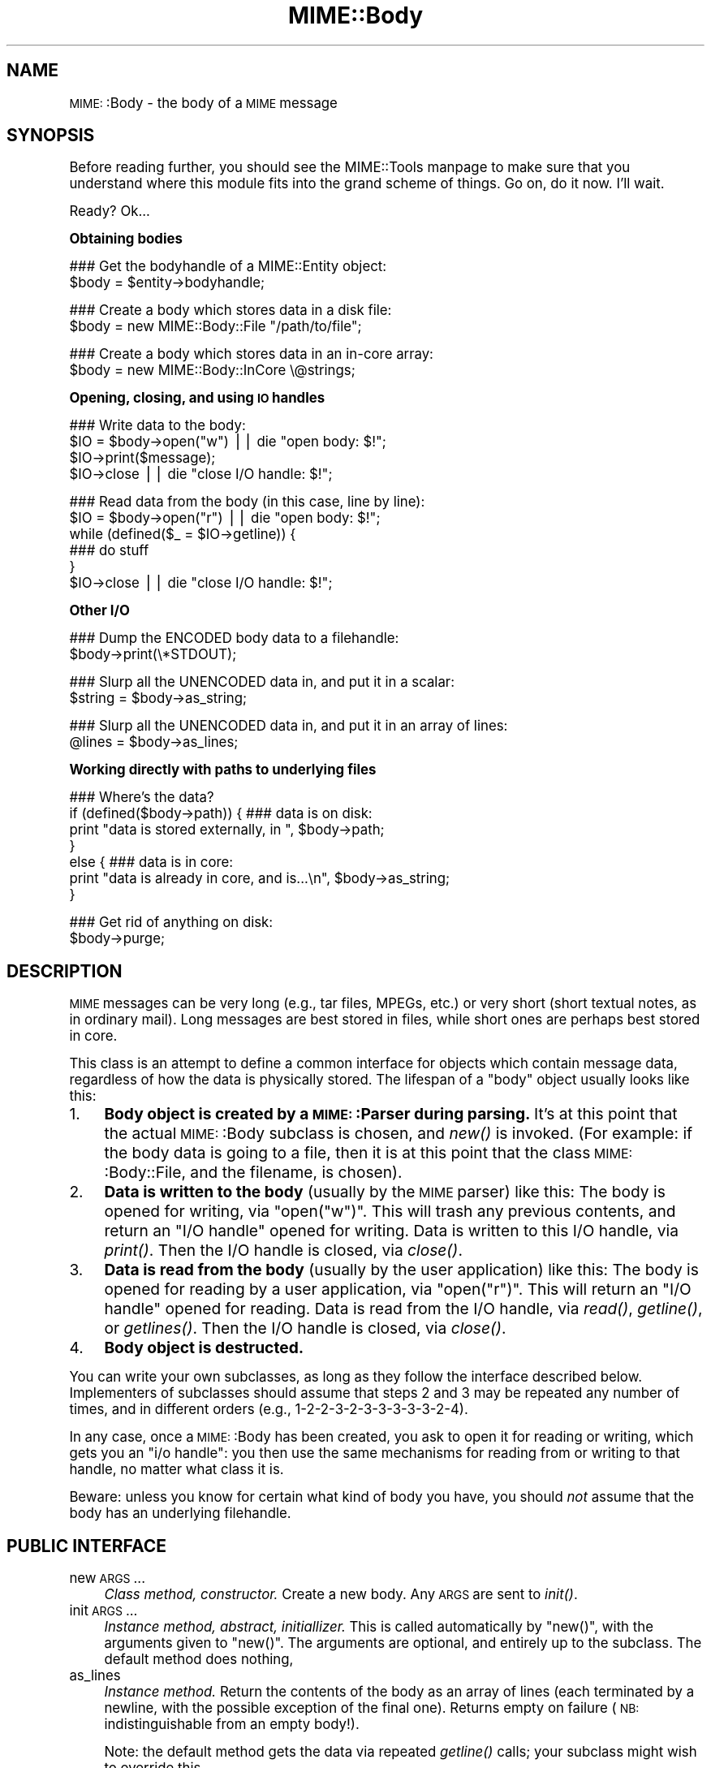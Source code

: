.\" Automatically generated by Pod::Man version 1.15
.\" Tue Jun 12 11:25:21 2001
.\"
.\" Standard preamble:
.\" ======================================================================
.de Sh \" Subsection heading
.br
.if t .Sp
.ne 5
.PP
\fB\\$1\fR
.PP
..
.de Sp \" Vertical space (when we can't use .PP)
.if t .sp .5v
.if n .sp
..
.de Ip \" List item
.br
.ie \\n(.$>=3 .ne \\$3
.el .ne 3
.IP "\\$1" \\$2
..
.de Vb \" Begin verbatim text
.ft CW
.nf
.ne \\$1
..
.de Ve \" End verbatim text
.ft R

.fi
..
.\" Set up some character translations and predefined strings.  \*(-- will
.\" give an unbreakable dash, \*(PI will give pi, \*(L" will give a left
.\" double quote, and \*(R" will give a right double quote.  | will give a
.\" real vertical bar.  \*(C+ will give a nicer C++.  Capital omega is used
.\" to do unbreakable dashes and therefore won't be available.  \*(C` and
.\" \*(C' expand to `' in nroff, nothing in troff, for use with C<>
.tr \(*W-|\(bv\*(Tr
.ds C+ C\v'-.1v'\h'-1p'\s-2+\h'-1p'+\s0\v'.1v'\h'-1p'
.ie n \{\
.    ds -- \(*W-
.    ds PI pi
.    if (\n(.H=4u)&(1m=24u) .ds -- \(*W\h'-12u'\(*W\h'-12u'-\" diablo 10 pitch
.    if (\n(.H=4u)&(1m=20u) .ds -- \(*W\h'-12u'\(*W\h'-8u'-\"  diablo 12 pitch
.    ds L" ""
.    ds R" ""
.    ds C` ""
.    ds C' ""
'br\}
.el\{\
.    ds -- \|\(em\|
.    ds PI \(*p
.    ds L" ``
.    ds R" ''
'br\}
.\"
.\" If the F register is turned on, we'll generate index entries on stderr
.\" for titles (.TH), headers (.SH), subsections (.Sh), items (.Ip), and
.\" index entries marked with X<> in POD.  Of course, you'll have to process
.\" the output yourself in some meaningful fashion.
.if \nF \{\
.    de IX
.    tm Index:\\$1\t\\n%\t"\\$2"
..
.    nr % 0
.    rr F
.\}
.\"
.\" For nroff, turn off justification.  Always turn off hyphenation; it
.\" makes way too many mistakes in technical documents.
.hy 0
.if n .na
.\"
.\" Accent mark definitions (@(#)ms.acc 1.5 88/02/08 SMI; from UCB 4.2).
.\" Fear.  Run.  Save yourself.  No user-serviceable parts.
.bd B 3
.    \" fudge factors for nroff and troff
.if n \{\
.    ds #H 0
.    ds #V .8m
.    ds #F .3m
.    ds #[ \f1
.    ds #] \fP
.\}
.if t \{\
.    ds #H ((1u-(\\\\n(.fu%2u))*.13m)
.    ds #V .6m
.    ds #F 0
.    ds #[ \&
.    ds #] \&
.\}
.    \" simple accents for nroff and troff
.if n \{\
.    ds ' \&
.    ds ` \&
.    ds ^ \&
.    ds , \&
.    ds ~ ~
.    ds /
.\}
.if t \{\
.    ds ' \\k:\h'-(\\n(.wu*8/10-\*(#H)'\'\h"|\\n:u"
.    ds ` \\k:\h'-(\\n(.wu*8/10-\*(#H)'\`\h'|\\n:u'
.    ds ^ \\k:\h'-(\\n(.wu*10/11-\*(#H)'^\h'|\\n:u'
.    ds , \\k:\h'-(\\n(.wu*8/10)',\h'|\\n:u'
.    ds ~ \\k:\h'-(\\n(.wu-\*(#H-.1m)'~\h'|\\n:u'
.    ds / \\k:\h'-(\\n(.wu*8/10-\*(#H)'\z\(sl\h'|\\n:u'
.\}
.    \" troff and (daisy-wheel) nroff accents
.ds : \\k:\h'-(\\n(.wu*8/10-\*(#H+.1m+\*(#F)'\v'-\*(#V'\z.\h'.2m+\*(#F'.\h'|\\n:u'\v'\*(#V'
.ds 8 \h'\*(#H'\(*b\h'-\*(#H'
.ds o \\k:\h'-(\\n(.wu+\w'\(de'u-\*(#H)/2u'\v'-.3n'\*(#[\z\(de\v'.3n'\h'|\\n:u'\*(#]
.ds d- \h'\*(#H'\(pd\h'-\w'~'u'\v'-.25m'\f2\(hy\fP\v'.25m'\h'-\*(#H'
.ds D- D\\k:\h'-\w'D'u'\v'-.11m'\z\(hy\v'.11m'\h'|\\n:u'
.ds th \*(#[\v'.3m'\s+1I\s-1\v'-.3m'\h'-(\w'I'u*2/3)'\s-1o\s+1\*(#]
.ds Th \*(#[\s+2I\s-2\h'-\w'I'u*3/5'\v'-.3m'o\v'.3m'\*(#]
.ds ae a\h'-(\w'a'u*4/10)'e
.ds Ae A\h'-(\w'A'u*4/10)'E
.    \" corrections for vroff
.if v .ds ~ \\k:\h'-(\\n(.wu*9/10-\*(#H)'\s-2\u~\d\s+2\h'|\\n:u'
.if v .ds ^ \\k:\h'-(\\n(.wu*10/11-\*(#H)'\v'-.4m'^\v'.4m'\h'|\\n:u'
.    \" for low resolution devices (crt and lpr)
.if \n(.H>23 .if \n(.V>19 \
\{\
.    ds : e
.    ds 8 ss
.    ds o a
.    ds d- d\h'-1'\(ga
.    ds D- D\h'-1'\(hy
.    ds th \o'bp'
.    ds Th \o'LP'
.    ds ae ae
.    ds Ae AE
.\}
.rm #[ #] #H #V #F C
.\" ======================================================================
.\"
.IX Title "MIME::Body 3"
.TH MIME::Body 3 "perl v5.6.1" "2000-11-04" "User Contributed Perl Documentation"
.UC
.SH "NAME"
\&\s-1MIME:\s0:Body \- the body of a \s-1MIME\s0 message
.SH "SYNOPSIS"
.IX Header "SYNOPSIS"
Before reading further, you should see the MIME::Tools manpage to make sure that 
you understand where this module fits into the grand scheme of things.
Go on, do it now.  I'll wait.
.PP
Ready?  Ok...
.Sh "Obtaining bodies"
.IX Subsection "Obtaining bodies"
.Vb 2
\&   ### Get the bodyhandle of a MIME::Entity object:
\&   $body = $entity->bodyhandle;
.Ve
.Vb 2
\&   ### Create a body which stores data in a disk file:
\&   $body = new MIME::Body::File "/path/to/file";
.Ve
.Vb 2
\&   ### Create a body which stores data in an in-core array:
\&   $body = new MIME::Body::InCore \e@strings;
.Ve
.Sh "Opening, closing, and using \s-1IO\s0 handles"
.IX Subsection "Opening, closing, and using IO handles"
.Vb 4
\&   ### Write data to the body:
\&   $IO = $body->open("w")      || die "open body: $!";
\&   $IO->print($message);
\&   $IO->close                  || die "close I/O handle: $!";
.Ve
.Vb 6
\&   ### Read data from the body (in this case, line by line):
\&   $IO = $body->open("r")      || die "open body: $!";
\&   while (defined($_ = $IO->getline)) {
\&       ### do stuff
\&   }
\&   $IO->close                  || die "close I/O handle: $!";
.Ve
.Sh "Other I/O"
.IX Subsection "Other I/O"
.Vb 2
\&   ### Dump the ENCODED body data to a filehandle:
\&   $body->print(\e*STDOUT);
.Ve
.Vb 2
\&   ### Slurp all the UNENCODED data in, and put it in a scalar:
\&   $string = $body->as_string;
.Ve
.Vb 2
\&   ### Slurp all the UNENCODED data in, and put it in an array of lines:
\&   @lines = $body->as_lines;
.Ve
.Sh "Working directly with paths to underlying files"
.IX Subsection "Working directly with paths to underlying files"
.Vb 7
\&   ### Where's the data?
\&   if (defined($body->path)) {   ### data is on disk:
\&       print "data is stored externally, in ", $body->path;
\&   }
\&   else {                        ### data is in core:
\&       print "data is already in core, and is...\en", $body->as_string;
\&   }
.Ve
.Vb 2
\&   ### Get rid of anything on disk:
\&   $body->purge;
.Ve
.SH "DESCRIPTION"
.IX Header "DESCRIPTION"
\&\s-1MIME\s0 messages can be very long (e.g., tar files, MPEGs, etc.) or very
short (short textual notes, as in ordinary mail).  Long messages
are best stored in files, while short ones are perhaps best stored
in core.
.PP
This class is an attempt to define a common interface for objects
which contain message data, regardless of how the data is
physically stored.  The lifespan of a \*(L"body\*(R" object
usually looks like this:
.Ip "1." 4
\&\fBBody object is created by a \s-1MIME:\s0:Parser during parsing.\fR
It's at this point that the actual \s-1MIME:\s0:Body subclass is chosen,
and \fInew()\fR is invoked.  (For example: if the body data is going to 
a file, then it is at this point that the class \s-1MIME:\s0:Body::File,
and the filename, is chosen).
.Ip "2." 4
\&\fBData is written to the body\fR (usually by the \s-1MIME\s0 parser) like this:
The body is opened for writing, via \f(CW\*(C`open("w")\*(C'\fR.  This will trash any 
previous contents, and return an \*(L"I/O handle\*(R" opened for writing.  
Data is written to this I/O handle, via \fIprint()\fR.
Then the I/O handle is closed, via \fIclose()\fR.
.Ip "3." 4
\&\fBData is read from the body\fR (usually by the user application) like this: 
The body is opened for reading by a user application, via \f(CW\*(C`open("r")\*(C'\fR.
This will return an \*(L"I/O handle\*(R" opened for reading.
Data is read from the I/O handle, via \fIread()\fR, \fIgetline()\fR, or \fIgetlines()\fR.
Then the I/O handle is closed, via \fIclose()\fR.
.Ip "4." 4
\&\fBBody object is destructed.\fR
.PP
You can write your own subclasses, as long as they follow the
interface described below.  Implementers of subclasses should assume
that steps 2 and 3 may be repeated any number of times, and in
different orders (e.g., 1\-2\-2\-3\-2\-3\-3\-3\-3\-3\-2\-4).
.PP
In any case, once a \s-1MIME:\s0:Body has been created, you ask to open it
for reading or writing, which gets you an \*(L"i/o handle\*(R": you then use 
the same mechanisms for reading from or writing to that handle, no matter 
what class it is.
.PP
Beware: unless you know for certain what kind of body you have, you
should \fInot\fR assume that the body has an underlying filehandle.
.SH "PUBLIC INTERFACE"
.IX Header "PUBLIC INTERFACE"
.Ip "new \s-1ARGS\s0..." 4
.IX Item "new ARGS..."
\&\fIClass method, constructor.\fR
Create a new body.  Any \s-1ARGS\s0 are sent to \fIinit()\fR.
.Ip "init \s-1ARGS\s0..." 4
.IX Item "init ARGS..."
\&\fIInstance method, abstract, initiallizer.\fR
This is called automatically by \f(CW\*(C`new()\*(C'\fR, with the arguments given
to \f(CW\*(C`new()\*(C'\fR.  The arguments are optional, and entirely up to the
subclass.  The default method does nothing,
.Ip "as_lines" 4
.IX Item "as_lines"
\&\fIInstance method.\fR
Return the contents of the body as an array of lines (each terminated
by a newline, with the possible exception of the final one).
Returns empty on failure (\s-1NB:\s0 indistinguishable from an empty body!).
.Sp
Note: the default method gets the data via
repeated \fIgetline()\fR calls; your subclass might wish to override this.
.Ip "as_string" 4
.IX Item "as_string"
\&\fIInstance method.\fR
Return the body data as a string (slurping it into core if necessary).  
Best not to do this unless you're \fIsure\fR that the body is reasonably small!
Returns empty string for an empty body, and undef on failure.
.Sp
Note: the default method uses \fIprint()\fR, which gets the data via
repeated \fIread()\fR calls; your subclass might wish to override this.
.Ip "binmode [\s-1ONOFF\s0]" 4
.IX Item "binmode [ONOFF]"
\&\fIInstance method.\fR
With argument, flags whether or not \fIopen()\fR should return an I/O handle
which has \fIbinmode()\fR activated.  With no argument, just returns the
current value.  
.Ip "dup" 4
.IX Item "dup"
\&\fIInstance method.\fR
Duplicate the bodyhandle.
.Sp
\&\fIBeware:\fR external data in bodyhandles is \fInot\fR copied to new files!  
Changing the data in one body's data file, or purging that body,
\&\fIwill\fR affect its duplicate.  Bodies with in-core data probably need
not worry.
.Ip "open \s-1READWRITE\s0" 4
.IX Item "open READWRITE"
\&\fIInstance method, abstract.\fR
This should do whatever is necessary to open the body for either
writing (if \s-1READWRITE\s0 is \*(L"w\*(R") or reading (if mode is \*(L"r\*(R").
.Sp
This method is expected to return an \*(L"I/O handle\*(R" object on success,
and undef on error.  An I/O handle can be any object that supports a 
small set of standard methods for reading/writing data.  
See the \s-1IO:\s0:Handle class for an example.
.Ip "path [\s-1PATH\s0]" 4
.IX Item "path [PATH]"
\&\fIInstance method.\fR
If you're storing the body data externally (e.g., in a disk file), you'll 
want to give applications the ability to get at that data, for cleanup.  
This method should return the path to the data, or undef if there is none.
.Sp
Where appropriate, the path \fIshould\fR be a simple string, like a filename.
With argument, sets the \s-1PATH\s0, which should be undef if there is none.
.Ip "print \s-1FILEHANDLE\s0" 4
.IX Item "print FILEHANDLE"
\&\fIInstance method.\fR
Output the body data to the given filehandle, or to the currently-selected 
one if none is given.
.Ip "purge" 4
.IX Item "purge"
\&\fIInstance method, abstract.\fR
Remove any data which resides external to the program (e.g., in disk files).
Immediately after a \fIpurge()\fR, the \fIpath()\fR should return undef to indicate
that the external data is no longer available.
.SH "SUBCLASSES"
.IX Header "SUBCLASSES"
The following built-in classes are provided:
.PP
.Vb 6
\&   Body                 Stores body     When open()ed,
\&   class:               data in:        returns:    
\&   --------------------------------------------------------
\&   MIME::Body::File     disk file       IO::Handle   
\&   MIME::Body::Scalar   scalar          IO::Scalar  
\&   MIME::Body::InCore   scalar array    IO::ScalarArray
.Ve
.Sh "\s-1MIME:\s0:Body::File"
.IX Subsection "MIME::Body::File"
A body class that stores the data in a disk file.  
The I/O handle is a wrapped filehandle.  Invoke the constructor as:
.PP
.Vb 1
\&    $body = new MIME::Body::File "/path/to/file";
.Ve
In this case, the \f(CW\*(C`path()\*(C'\fR method would return the given path,
so you \fIcould\fR say:
.PP
.Vb 7
\&    if (defined($body->path)) {
\&        open BODY, $body->path or die "open: $!";
\&        while (<BODY>) {
\&            ### do stuff
\&        }
\&        close BODY;
\&    }
.Ve
But you're best off not doing this.
.Sh "\s-1MIME:\s0:Body::Scalar"
.IX Subsection "MIME::Body::Scalar"
A body class that stores the data in-core, in a simple scalar.
Invoke the constructor as:
.PP
.Vb 1
\&    $body = new MIME::Body::Scalar \e$string;
.Ve
A single scalar argument sets the body to that value, exactly as though
you'd opened for the body for writing, written the value, 
and closed the body again:
.PP
.Vb 1
\&    $body = new MIME::Body::Scalar "Line 1\enLine 2\enLine 3";
.Ve
A single array reference sets the body to the result of joining all the
elements of that array together:
.PP
.Vb 3
\&    $body = new MIME::Body::Scalar ["Line 1\en",
\&                                    "Line 2\en",
\&                                    "Line 3"];
.Ve
Uses \fB\s-1IO:\s0:Scalar\fR as the I/O handle.
.Sh "\s-1MIME:\s0:Body::InCore"
.IX Subsection "MIME::Body::InCore"
A body class that stores the data in-core.
Invoke the constructor as:
.PP
.Vb 3
\&    $body = new MIME::Body::InCore \e$string;
\&    $body = new MIME::Body::InCore  $string;
\&    $body = new MIME::Body::InCore \e@stringarray
.Ve
A simple scalar argument sets the body to that value, exactly as though
you'd opened for the body for writing, written the value, 
and closed the body again:
.PP
.Vb 1
\&    $body = new MIME::Body::InCore "Line 1\enLine 2\enLine 3";
.Ve
A single array reference sets the body to the concatenation of all
scalars that it holds:
.PP
.Vb 3
\&    $body = new MIME::Body::InCore ["Line 1\en",
\&                                    "Line 2\en",
\&                                    "Line 3"];
.Ve
Uses \fB\s-1IO:\s0:ScalarArray\fR as the I/O handle.
.Sh "Defining your own subclasses"
.IX Subsection "Defining your own subclasses"
So you're not happy with files and scalar-arrays?
No problem: just define your own \s-1MIME:\s0:Body subclass, and make a subclass
of \s-1MIME:\s0:Parser or \s-1MIME:\s0:ParserBase which returns an instance of your
body class whenever appropriate in the \f(CW\*(C`new_body_for(head)\*(C'\fR method.
.PP
Your \*(L"body\*(R" class must inherit from \s-1MIME:\s0:Body (or some subclass of it),
and it must either provide (or inherit the default for) the following 
methods...
.PP
The default inherited method \fIshould suffice\fR for all these:
.PP
.Vb 3
\&    new                       
\&    binmode [ONOFF]           
\&    path
.Ve
The default inherited method \fImay suffice\fR for these, but perhaps 
there's a better implementation for your subclass.                       
.PP
.Vb 6
\&    init ARGS...              
\&    as_lines                  
\&    as_string                 
\&    dup                       
\&    print                     
\&    purge
.Ve
The default inherited method \fIwill probably not suffice\fR for these:
.PP
.Vb 1
\&    open
.Ve
.SH "NOTES"
.IX Header "NOTES"
One reason I didn't just use FileHandle or \s-1IO:\s0:Handle objects for message
bodies was that I wanted a \*(L"body\*(R" object to be a form of completely
encapsulated program-persistent storage; that is, I wanted users
to be able to write code like this...
.PP
.Vb 7
\&   ### Get body handle from this MIME message, and read its data:
\&   $body = $entity->bodyhandle;
\&   $IO = $body->open("r");
\&   while (defined($_ = $IO->getline)) {
\&       print STDOUT $_;
\&   }
\&   $IO->close;
.Ve
\&...without requiring that they know anything more about how the
\&\f(CW$body\fR object is actually storing its data (disk file, scalar variable,
array variable, or whatever).
.PP
Storing the body of each \s-1MIME\s0 message in a persistently-open
\&\s-1IO:\s0:Handle was a possibility, but it seemed like a bad idea,
considering that a single multipart \s-1MIME\s0 message could easily suck up
all the available file descriptors on some systems.  This risk increases 
if the user application is processing more than one \s-1MIME\s0 entity at a time.
.SH "AUTHOR"
.IX Header "AUTHOR"
Eryq (\fIeryq@zeegee.com\fR), ZeeGee Software Inc (\fIhttp://www.zeegee.com\fR).
.PP
All rights reserved.  This program is free software; you can redistribute 
it and/or modify it under the same terms as Perl itself.
.PP
Thanks to Achim Bohnet for suggesting that \s-1MIME:\s0:Parser not be restricted
to the use of FileHandles.
.SH "VERSION"
.IX Header "VERSION"
$Revision: 5.403 $ \f(CW$Date:\fR 2000/11/04 19:54:46 $
